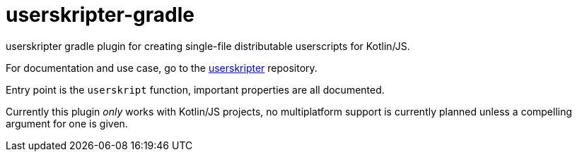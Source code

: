 = userskripter-gradle

userskripter gradle plugin for creating single-file distributable userscripts for Kotlin/JS.

For documentation and use case, go to the https://github.com/userskripter/userskripter[userskripter] repository.

Entry point is the `userskript` function, important properties are all documented.

Currently this plugin _only_ works with Kotlin/JS projects, no multiplatform support is currently planned unless a compelling argument for one is given.